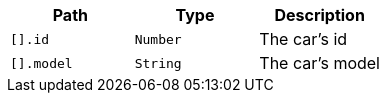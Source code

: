 |===
|Path|Type|Description

|`[].id`
|`Number`
|The car's id

|`[].model`
|`String`
|The car's model

|===